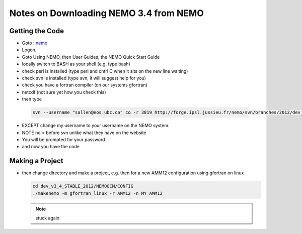 Notes on Downloading NEMO 3.4 from NEMO
=======================================

Getting the Code
----------------

*    Goto : nemo_
*    Logon.

*    Goto Using NEMO, then User Guides, the NEMO Quick Start Guide

*    locally switch to BASH as your shell (e.g. type bash)
*    check perl is installed (type perl and cntrl C when it sits on the new line waiting)
*    check svn is installed (type svn, it will suggest help for you)
*    check you have a fortran compiler (on our systems gfortran)
*    netcdf (not sure yet how you check this)

*    then type 

    .. code-block:: bash

        svn --username "sallen@eos.ubc.ca" co -r 3819 http://forge.ipsl.jussieu.fr/nemo/svn/branches/2012/dev_v3_4_STABLE_2012

*    EXCEPT change my username to your username on the NEMO system.
*    NOTE no < before svn unlike what they have on the website
*    You will be prompted for your password
*    and now you have the code

Making a Project
----------------


*   then change directory and make a project, e.g. 
    then for a new AMM12 configuration using gfortran on linux

    .. code-block:: bash

        cd dev_v3_4_STABLE_2012/NEMOGCM/CONFIG
        ./makenemo -m gfortran_linux -r AMM12 -n MY_AMM12


    .. note::

        stuck again

.. _nemo: http://www.nemo-ocean.eu/
